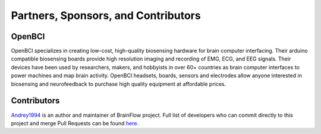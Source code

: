 Partners, Sponsors, and Contributors
=====================================

OpenBCI
--------

OpenBCI specializes in creating low-cost, high-quality biosensing hardware for brain computer interfacing. Their arduino compatible biosensing boards provide high resolution imaging and recording of EMG, ECG, and EEG signals. Their devices have been used by researchers, makers, and hobbyists in over 60+ countries as brain computer interfaces to power machines and map brain activity. OpenBCI headsets, boards, sensors and electrodes allow anyone interested in biosensing and neurofeedback to purchase high quality equipment at affordable prices.

.. image:: https://live.staticflickr.com/65535/49739828092_fa2f4d78c1_h.jpg
    :width: 400px
    :height: 89px
    :target: https://openbci.com


Contributors
-------------

`Andrey1994 <https://github.com/Andrey1994>`_ is an author and maintainer of BrainFlow project. Full list of developers who can commit directly to this project and merge Pull Requests can be found `here <https://github.com/orgs/brainflow-dev/people>`_.

..  ghcontributors:: brainflow-dev/brainflow
    :limit: 25

